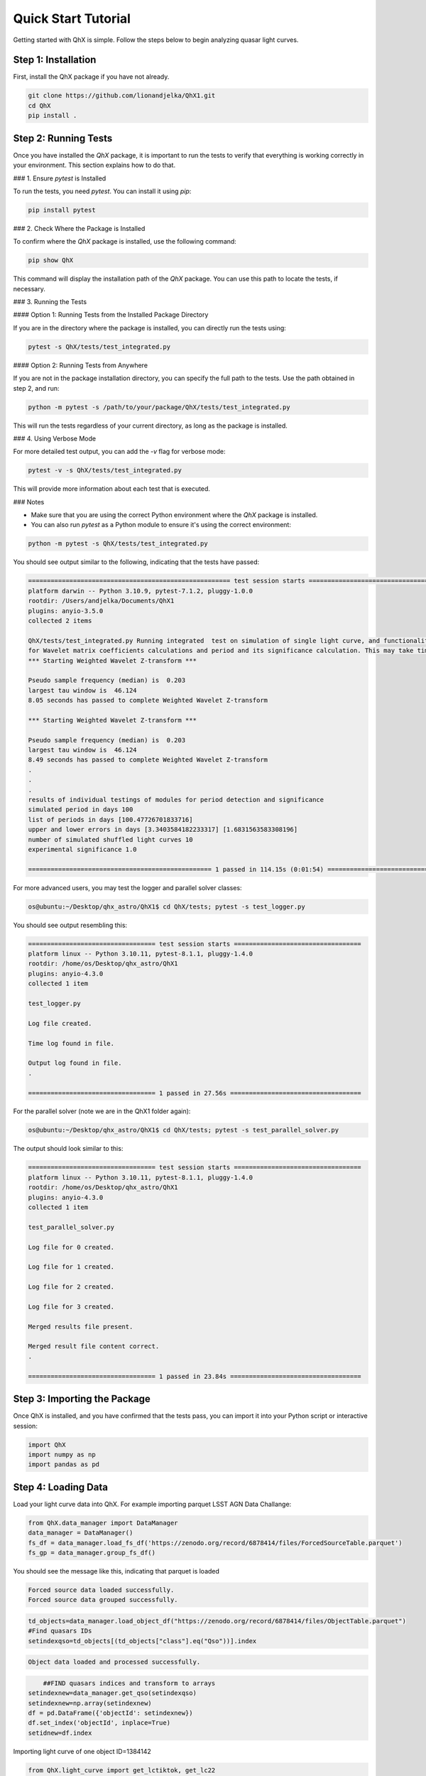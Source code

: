 Quick Start Tutorial
====================

Getting started with QhX is simple. Follow the steps below to begin analyzing quasar light curves.

Step 1: Installation
--------------------

First, install the QhX package if you have not already. 

.. code-block:: bash

    git clone https://github.com/lionandjelka/QhX1.git
    cd QhX
    pip install .

Step 2: Running Tests
---------------------

Once you have installed the `QhX` package, it is important to run the tests to verify that everything is working correctly in your environment. This section explains how to do that.

### 1. Ensure `pytest` is Installed

To run the tests, you need `pytest`. You can install it using `pip`:

.. code-block:: bash

    pip install pytest

### 2. Check Where the Package is Installed

To confirm where the `QhX` package is installed, use the following command:

.. code-block:: bash

    pip show QhX

This command will display the installation path of the `QhX` package. You can use this path to locate the tests, if necessary.

### 3. Running the Tests

#### Option 1: Running Tests from the Installed Package Directory

If you are in the directory where the package is installed, you can directly run the tests using:

.. code-block:: bash

    pytest -s QhX/tests/test_integrated.py

#### Option 2: Running Tests from Anywhere

If you are not in the package installation directory, you can specify the full path to the tests. Use the path obtained in step 2, and run:

.. code-block:: bash

    python -m pytest -s /path/to/your/package/QhX/tests/test_integrated.py

This will run the tests regardless of your current directory, as long as the package is installed.

### 4. Using Verbose Mode

For more detailed test output, you can add the `-v` flag for verbose mode:

.. code-block:: bash

    pytest -v -s QhX/tests/test_integrated.py

This will provide more information about each test that is executed.

### Notes

- Make sure that you are using the correct Python environment where the `QhX` package is installed.
- You can also run `pytest` as a Python module to ensure it's using the correct environment:

.. code-block:: bash

    python -m pytest -s QhX/tests/test_integrated.py


You should see output similar to the following, indicating that the tests have passed:

.. code-block:: text


    ====================================================== test session starts ======================================================
    platform darwin -- Python 3.10.9, pytest-7.1.2, pluggy-1.0.0
    rootdir: /Users/andjelka/Documents/QhX1
    plugins: anyio-3.5.0
    collected 2 items

    QhX/tests/test_integrated.py Running integrated  test on simulation of single light curve, and functionalities of modules
    for Wavelet matrix coefficients calculations and period and its significance calculation. This may take time about 500-800 seconds...
    *** Starting Weighted Wavelet Z-transform ***

    Pseudo sample frequency (median) is  0.203
    largest tau window is  46.124
    8.05 seconds has passed to complete Weighted Wavelet Z-transform

    *** Starting Weighted Wavelet Z-transform ***

    Pseudo sample frequency (median) is  0.203
    largest tau window is  46.124
    8.49 seconds has passed to complete Weighted Wavelet Z-transform
    .
    .
    .
    results of individual testings of modules for period detection and significance
    simulated period in days 100
    list of periods in days [100.47726701833716]
    upper and lower errors in days [3.3403584182233317] [1.6831563583308196]
    number of simulated shuffled light curves 10
    experimental significance 1.0

    ================================================= 1 passed in 114.15s (0:01:54) =================================================

For more advanced users, you may test the logger and parallel solver classes:

.. code-block:: bash

    os@ubuntu:~/Desktop/qhx_astro/QhX1$ cd QhX/tests; pytest -s test_logger.py

You should see output resembling this:

.. code-block:: text

   ================================== test session starts ==================================
   platform linux -- Python 3.10.11, pytest-8.1.1, pluggy-1.4.0
   rootdir: /home/os/Desktop/qhx_astro/QhX1
   plugins: anyio-4.3.0
   collected 1 item

   test_logger.py

   Log file created.

   Time log found in file.

   Output log found in file.
   .

   ================================== 1 passed in 27.56s ===================================

For the parallel solver (note we are in the QhX1 folder again):

.. code-block:: bash

    os@ubuntu:~/Desktop/qhx_astro/QhX1$ cd QhX/tests; pytest -s test_parallel_solver.py

The output should look similar to this:

.. code-block:: text

    ================================== test session starts ==================================
    platform linux -- Python 3.10.11, pytest-8.1.1, pluggy-1.4.0
    rootdir: /home/os/Desktop/qhx_astro/QhX1
    plugins: anyio-4.3.0
    collected 1 item

    test_parallel_solver.py

    Log file for 0 created.

    Log file for 1 created.

    Log file for 2 created.

    Log file for 3 created.

    Merged results file present.

    Merged result file content correct.
    .

    ================================== 1 passed in 23.84s ===================================

Step 3: Importing the Package
-----------------------------

Once QhX is installed, and you have confirmed that the tests pass, you can import it into your Python script or interactive session:

.. code-block:: python

    import QhX
    import numpy as np
    import pandas as pd

Step 4: Loading Data
--------------------

Load your light curve data into QhX. For example importing parquet LSST AGN Data Challange:

.. code-block:: python

    from QhX.data_manager import DataManager
    data_manager = DataManager()
    fs_df = data_manager.load_fs_df('https://zenodo.org/record/6878414/files/ForcedSourceTable.parquet')
    fs_gp = data_manager.group_fs_df()

You should see the message like this, indicating that parquet is loaded

.. code-block:: text

    Forced source data loaded successfully.
    Forced source data grouped successfully.

.. code-block:: python

    td_objects=data_manager.load_object_df("https://zenodo.org/record/6878414/files/ObjectTable.parquet")
    #Find quasars IDs
    setindexqso=td_objects[(td_objects["class"].eq("Qso"))].index

.. code-block:: text

    Object data loaded and processed successfully.

.. code-block:: text

  	##FIND quasars indices and transform to arrays
    setindexnew=data_manager.get_qso(setindexqso)
    setindexnew=np.array(setindexnew)
    df = pd.DataFrame({'objectId': setindexnew})
    df.set_index('objectId', inplace=True)
    setidnew=df.index

Importing light curve of one object ID=1384142

.. code-block:: python

    from QhX.light_curve import get_lctiktok, get_lc22
    light_curves_data = get_lc22(data_manager, '1384142', include_errors=False)

Step 5: Analyzing the Light Curve
---------------------------------

With the data loaded, you can start analyzing the light curve:

.. code-block:: python

   from QhX.calculation import *
   from QhX.detection import *
   # Ensure to import or define other necessary functions like hybrid2d, periods, same_periods, etc.
   from QhX.algorithms.wavelets.wwtz import *
   process1_results = process1_new(data_manager, '1384142', ntau=80, ngrid=800, provided_minfq=2000, provided_maxfq=10, include_errors=True)

The output dictionary `process1_results` contains:

.. code-block:: text

    {'objectid': '1384142',
     'sampling_i': 45.08568965517243,
     'sampling_j': 45.08568965517243,
     'period': 446.179587283882,
     'upper_error': 26.594480680527795,
     'lower_error': 22.513862402711993,
     'significance': 0.98,
     'label': '0-1'},
    {'objectid': '1384142',
     'sampling_i': 45.08568965517243,
     'sampling_j': 45.08568965517243,
     'period': 446.179587283882,
     'upper_error': 35.654914195946844,
     'lower_error': 17.127186682281263,
     'significance': 1.0,
     'label': '0-2'},
    {'objectid': '1384142',
     'sampling_i': 45.08568965517243,
     'sampling_j': 45.87666666666669,
     'period': 446.179587283882,
     'upper_error': 30.9002280462837,
     'lower_error': 20.398836831717233,
     'significance': 1.0,
     'label': '0-3'},
    {'objectid': '1384142',
     'sampling_i': 45.08568965517243,
     'sampling_j': 45.08568965517243,
     'period': 472.39444936522017,
     'upper_error': 26.594480680527795,
     'lower_error': 22.513862402711993,
     'significance': 1.0,
     'label': '1-2'},
    {'objectid': '1384142',
     'sampling_i': 45.08568965517243,
     'sampling_j': 45.87666666666669,
     'period': 472.39444936522017,
     'upper_error': 26.594480680527795,
     'lower_error': 22.513862402711993,
     'significance': 1.0,
     'label': '1-3'},
    {'objectid': '1384142',
     'sampling_i': 45.08568965517243,
     'sampling_j': 45.87666666666669,
     'period': 308.999613750483,
     'upper_error': 22.17397677238779,
     'lower_error': 3.746728576973794,
     'significance': 0.98,
     'label': '1-3'},
    {'objectid': '1384142',
     'sampling_i': 45.08568965517243,
     'sampling_j': 45.87666666666669,
     'period': 472.39444936522017,
     'upper_error': 30.9002280462837,
     'lower_error': 20.398836831717233,
     'significance': 0.94,
     'label': '2-3'}

Step 6: Viewing Results
-----------------------

Finally, examine the results of your analysis. Important that process1_results will be suplied as a list of dictionaries:

.. code-block:: python

    from QhX.output import classify_periods, classify_period
    outt=classify_periods([process1_results])
    outt['classification'] =outt.apply(classify_period, axis=1)
    print(outt)

This will print the detected periods, their errors, significance levels, iou metric, difference among detected periods, flags.

.. table:: Example Analysis Results
   :widths: auto
   :name: example-results

   +-------+----------+------------------+------------------+------------------+------+-----+-----+-------------+------+---------------+
   | index | objectid |        m3        |        m4        |        m5        |  m6  | m7_1| m7_2| period_diff | iou  | classification|
   +=======+==========+==================+==================+==================+======+=====+=====+=============+======+===============+
   |   0   |  1384142 | 446.179587283882 | 22.5138624027119 | 26.5944806805277 | 0.98 | 0-1 | 0-2 |     0.0     | 1.0  |     poor      |
   +-------+----------+------------------+------------------+------------------+------+-----+-----+-------------+------+---------------+
   |   1   |  1384142 | 446.179587283882 | 22.5138624027119 | 26.5944806805277 | 0.98 | 0-1 | 0-3 |     0.0     | 1.0  |     poor      |
   +-------+----------+------------------+------------------+------------------+------+-----+-----+-------------+------+---------------+
   |   2   |  1384142 | 446.179587283882 | 22.5138624027119 | 26.5944806805277 | 0.98 | 0-1 | 1-2 |   0.05875   | 0.215|     poor      |
   +-------+----------+------------------+------------------+------------------+------+-----+-----+-------------+------+---------------+
   |   3   |  1384142 | 446.179587283882 | 22.5138624027119 | 26.5944806805277 | 0.98 | 0-1 | 1-3 |   0.05875   | 0.215|     poor      |
   +-------+----------+------------------+------------------+------------------+------+-----+-----+-------------+------+---------------+
   |   4   |  1384142 | 446.179587283882 | 22.5138624027119 | 26.5944806805277 | 0.98 | 0-1 | 1-3 |   0.30745   | NaN  |     NAN       |
   +-------+----------+------------------+------------------+------------------+------+-----+-----+-------------+------+---------------+

This table shows an example of the output from the QhX package after analyzing light curve data. The `objectid` column represents the identifier for the object, while `m3` is period. m4, and m5 are upper and lower errors, m6 is significance, to m7_1 and `m7_2` columns are the pairs of bands. The `period_diff` column indicates the difference between detected periods, `iou` is the intersection over union of the period errors, and the `classification` column categorizes the reliability of the detected period.

Further Exploration
-------------------

Now that you have had a taste of what QhX can do, explore the documentation to learn more about the available modules and functions. You can also check out the Examples section for more detailed use cases and advanced features.
